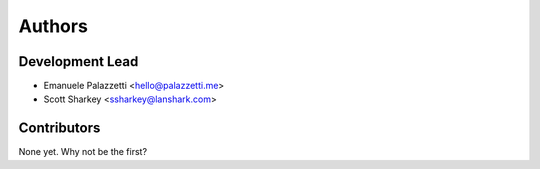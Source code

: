 =======
Authors
=======

Development Lead
----------------

* Emanuele Palazzetti <hello@palazzetti.me>
* Scott Sharkey <ssharkey@lanshark.com>

Contributors
------------

None yet. Why not be the first?

